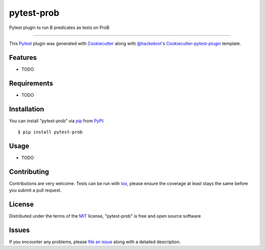 pytest-prob
===================================

.. image:: https://travis-ci.org/bivab/pytest-prob.svg?branch=master
    :target: https://travis-ci.org/bivab/pytest-prob
    :alt: See Build Status on Travis CI

Pytest plugin to run B predicates as tests on ProB

----

This `Pytest`_ plugin was generated with `Cookiecutter`_ along with `@hackebrot`_'s `Cookiecutter-pytest-plugin`_ template.


Features
--------

* TODO


Requirements
------------

* TODO


Installation
------------

You can install "pytest-prob" via `pip`_ from `PyPI`_::

    $ pip install pytest-prob


Usage
-----

* TODO

Contributing
------------
Contributions are very welcome. Tests can be run with `tox`_, please ensure
the coverage at least stays the same before you submit a pull request.

License
-------

Distributed under the terms of the `MIT`_ license, "pytest-prob" is free and open source software


Issues
------

If you encounter any problems, please `file an issue`_ along with a detailed description.

.. _`Cookiecutter`: https://github.com/audreyr/cookiecutter
.. _`@hackebrot`: https://github.com/hackebrot
.. _`MIT`: http://opensource.org/licenses/MIT
.. _`BSD-3`: http://opensource.org/licenses/BSD-3-Clause
.. _`GNU GPL v3.0`: http://www.gnu.org/licenses/gpl-3.0.txt
.. _`cookiecutter-pytest-plugin`: https://github.com/pytest-dev/cookiecutter-pytest-plugin
.. _`file an issue`: https://github.com/bivab/pytest-prob/issues
.. _`pytest`: https://github.com/pytest-dev/pytest
.. _`tox`: https://tox.readthedocs.org/en/latest/
.. _`pip`: https://pypi.python.org/pypi/pip/
.. _`PyPI`: https://pypi.python.org/pypi
